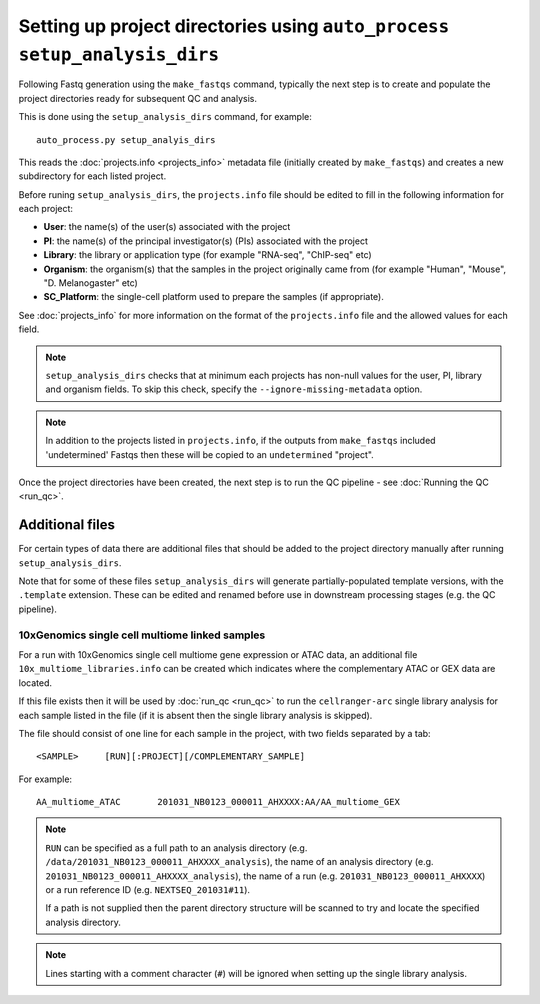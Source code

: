 Setting up project directories using ``auto_process setup_analysis_dirs``
=========================================================================

Following Fastq generation using the ``make_fastqs`` command, typically
the next step is to create and populate the project directories ready for
subsequent QC and analysis.

This is done using the ``setup_analysis_dirs`` command, for example:

::

   auto_process.py setup_analyis_dirs

This reads the :doc:`projects.info <projects_info>` metadata file
(initially created by ``make_fastqs``) and creates a new subdirectory
for each listed project.

Before runing ``setup_analysis_dirs``, the ``projects.info`` file should
be edited to fill in the following information for each project:

* **User**: the name(s) of the user(s) associated with the project
* **PI**: the name(s) of the principal investigator(s) (PIs) associated
  with the project
* **Library**: the library or application type (for example "RNA-seq",
  "ChIP-seq" etc)
* **Organism**: the organism(s) that the samples in the project
  originally came from (for example "Human", "Mouse", "D. Melanogaster"
  etc)
* **SC_Platform**: the single-cell platform used to prepare the samples
  (if appropriate).

See :doc:`projects_info` for more information on the format of the
``projects.info`` file and the allowed values for each field.

.. note::

   ``setup_analysis_dirs`` checks that at minimum each projects has
   non-null values for the user, PI, library and organism fields. To
   skip this check, specify the ``--ignore-missing-metadata`` option.

.. note::

   In addition to the projects listed in ``projects.info``, if the
   outputs from ``make_fastqs`` included 'undetermined' Fastqs then
   these will be copied to an ``undetermined`` "project".
   
Once the project directories have been created, the next step is to
run the QC pipeline - see :doc:`Running the QC <run_qc>`.

----------------
Additional files
----------------

For certain types of data there are additional files that should
be added to the project directory manually after running
``setup_analysis_dirs``.

Note that for some of these files ``setup_analysis_dirs`` will
generate partially-populated template versions, with the
``.template`` extension. These can be edited and renamed before
use in downstream processing stages (e.g. the QC pipeline).

.. _10x_multiome_libraries_info:

10xGenomics single cell multiome linked samples
^^^^^^^^^^^^^^^^^^^^^^^^^^^^^^^^^^^^^^^^^^^^^^^

For a run with 10xGenomics single cell multiome gene expression or
ATAC data, an additional file ``10x_multiome_libraries.info`` can
be created which indicates where the complementary ATAC or GEX
data are located.

If this file exists then it will be used by :doc:`run_qc <run_qc>`
to run the ``cellranger-arc`` single library analysis for each sample
listed in the file (if it is absent then the single library analysis
is skipped).

The file should consist of one line for each sample in the project,
with two fields separated by a tab:

::

   <SAMPLE>     [RUN][:PROJECT][/COMPLEMENTARY_SAMPLE]

For example:

::

   AA_multiome_ATAC       201031_NB0123_000011_AHXXXX:AA/AA_multiome_GEX

.. note::

   ``RUN`` can be specified as a full path to an analysis
   directory (e.g. ``/data/201031_NB0123_000011_AHXXXX_analysis``),
   the name of an analysis directory (e.g.
   ``201031_NB0123_000011_AHXXXX_analysis``), the name of a run
   (e.g. ``201031_NB0123_000011_AHXXXX``) or a run reference ID
   (e.g. ``NEXTSEQ_201031#11``).

   If a path is not supplied then the parent directory
   structure will be scanned to try and locate the specified
   analysis directory.

.. note::

   Lines starting with a comment character (``#``) will be
   ignored when setting up the single library analysis.
